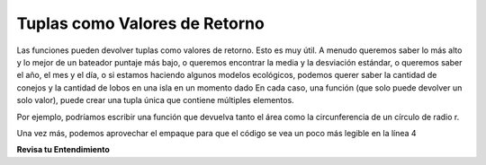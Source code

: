 ..  Copyright (C)  Brad Miller, David Ranum, Jeffrey Elkner, Peter Wentworth, Allen B. Downey, Chris
    Meyers, and Dario Mitchell.  Permission is granted to copy, distribute
    and/or modify this document under the terms of the GNU Free Documentation
    License, Version 1.3 or any later version published by the Free Software
    Foundation; with Invariant Sections being Forward, Prefaces, and
    Contributor List, no Front-Cover Texts, and no Back-Cover Texts.  A copy of
    the license is included in the section entitled "GNU Free Documentation
    License".

.. qnum::
   :prefix: tuples-3-
   :start: 1

.. index::
    single: tuple; return value
    return; tuple

Tuplas como Valores de Retorno
------------------------------

Las funciones pueden devolver tuplas como valores de retorno. Esto es muy útil. A menudo queremos saber lo más alto y lo mejor de un bateador
puntaje más bajo, o queremos encontrar la media y la desviación estándar, o queremos saber el año, el mes y el
día, o si estamos haciendo algunos modelos ecológicos, podemos querer saber la cantidad de conejos y la cantidad de lobos en
una isla en un momento dado En cada caso, una función (que solo puede devolver un solo valor), puede crear una tupla única que contiene múltiples elementos.

Por ejemplo, podríamos escribir una función que devuelva tanto el área como la circunferencia de un círculo de radio r.

.. activecode:: ac12_3_1

    
    def circleInfo(r):
        """ Return (circumference, area) of a circle of radius r """
        c = 2 * 3.14159 * r
        a = 3.14159 * r * r
        return (c, a)

    print(circleInfo(10))

Una vez más, podemos aprovechar el empaque para que el código se vea un poco más legible en la línea 4

.. activecode:: ac12_3_2

    
    def circleInfo(r):
        """ Return (circumference, area) of a circle of radius r """
        c = 2 * 3.14159 * r
        a = 3.14159 * r * r
        return c, a

    print(circleInfo(10))

**Revisa tu Entendimiento**

.. activecode:: ac12_3_3
   :language: python
   :autograde: unittest
   :chatcodes:
   :practice: T

   **1.** Defina una función llamada ``information`` que tome como entrada, las variables ``name``, ``birth_year``, ``fav_color`` y ``hometown``. Debería devolver una tupla de estas variables en este orden.
   ~~~~

   =====

   from unittest.gui import TestCaseGui

   class myTests(TestCaseGui):

      def testOne(self):
         self.assertEqual(information("Sarah", 1996, "purple", "St. Louis"), ("Sarah", 1996, "purple", "St. Louis"), "Testing that information returns the correct tuple on input ('Sarah', 1996, 'purple', 'St. Louis')")

   myTests().main()

.. activecode:: ac12_3_4
   :language: python
   :autograde: unittest
   :chatcodes:
   :practice: T

   **2.** Defina una función llamada ``info`` con los siguientes parámetros obligatorios: ``name``, ``age``, ``birth_year``, ``year_in_college`` y ``hometown``. La función debe devolver una tupla que contiene toda la información ingresada.
   ~~~~

   def info():

   =====

   from unittest.gui import TestCaseGui

   class myTests(TestCaseGui):

      def testOne(self):
         self.assertEqual(info(name='Tina', age=20, birth_year=1996, year_in_college='sophomore', hometown='Detroit'), ('Tina', 20, 1996, 'sophomore', 'Detroit'), "Testing the function info on input: name='Tina', age=20, birth_year=1996, year_in_college='sophomore', hometown='Detroit'.")

   myTests().main()

